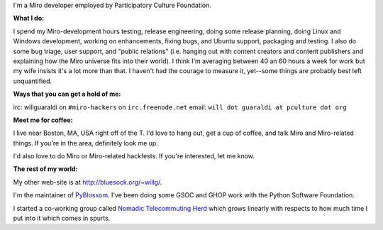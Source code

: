 .. title: About me
.. slug: about_me
.. date: 2007-09-25 11:47:42
.. tags: miro

I'm a Miro developer employed by Participatory Culture Foundation.

**What I do:**

I spend my Miro-development hours testing, release engineering, doing
some release planning, doing Linux and Windows development, working on
enhancements, fixing bugs, and Ubuntu support, packaging and testing. I
also do some bug triage, user support, and "public relations" (i.e.
hanging out with content creators and content publishers and explaining
how the Miro universe fits into their world). I think I'm averaging
between 40 an 60 hours a week for work but my wife insists it's a lot
more than that. I haven't had the courage to measure it, yet--some
things are probably best left unquantified.

**Ways that you can get a hold of me:**

irc: willguaraldi on ``#miro-hackers`` on ``irc.freenode.net`` email:
``will dot guaraldi at pculture dot org``

**Meet me for coffee:**

I live near Boston, MA, USA right off of the T. I'd love to hang out,
get a cup of coffee, and talk Miro and Miro-related things. If you're in
the area, definitely look me up.

I'd also love to do Miro or Miro-related hackfests. If you're
interested, let me know.

**The rest of my world:**

My other web-site is at
`http://bluesock.org/~willg/ <http://bluesock.org/~willkg/>`__.

I'm the maintainer of `PyBlosxom <http://pyblosxom.sourceforge.net/>`__.
I've been doing some GSOC and GHOP work with the Python Software
Foundation.

I started a co-working group called `Nomadic Telecommuting
Herd <http://herd.jottit.com/>`__ which grows linearly with respects to
how much time I put into it which comes in spurts.
